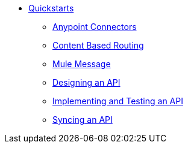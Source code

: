 // TOC File


* link:/quickstarts/[Quickstarts]

** link:/quickstarts/anypoint-connector[Anypoint Connectors]
** link:/quickstarts/content-based-routing[Content Based Routing]
** link:/quickstarts/mule-message[Mule Message]
** link:/quickstarts/design-an-api[Designing an API]
** link:/quickstarts/implement-and-test[Implementing and Testing an API]
** link:/quickstarts/sync-api-apisync[Syncing an API]
